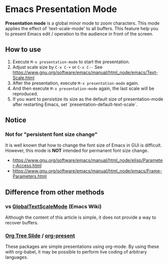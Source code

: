 * Emacs Presentation Mode
*Presentation mode* is a global minor mode to zoom characters.  This mode applies the effect of `text-scale-mode' to all buffers.
This feature help you to present Emacs edit / operation to the audience in front of the screen.

[[./emacs-presentation.jpg]]

** How to use
 1. Execute ~M-x presentation-mode~ to start the presentation.
 2. Adjust scale size by ~C-x C-+~ or ~C-x C--~
    See https://www.gnu.org/software/emacs/manual/html_node/emacs/Text-Scale.html
 3. After the presentation, execute ~M-x presentation-mode~ again.
 4. And then execute ~M-x presentation-mode~ again, the last scale will be reproduced.
 5. If you want to persistize its size as the default size of presentation-mode
    after restarting Emacs, set `presentation-default-text-scale`.

** Notice
*** Not for "persistent font size change"
It is well known that how to change the font size of Emacs in GUI is difficult.
However, this mode is *NOT* intended for permanent font size change.
- https://www.gnu.org/software/emacs/manual/html_node/elisp/Parameter-Access.html
- https://www.gnu.org/software/emacs/manual/html_node/emacs/Frame-Parameters.html

** Difference from other methods
*** vs [[https://www.emacswiki.org/emacs/GlobalTextScaleMode][GlobalTextScaleMode]] (Emacs Wiki)
Although the content of this article is simple, it does not provide a way to recover buffers.
*** [[https://github.com/takaxp/org-tree-slide][Org Tree Slide]] / [[https://github.com/rlister/org-present][org-present]]
These packages are simple presentations using org-mode.
By using these with org-babel, it may be possible to perform live coding of arbitrary languages.
